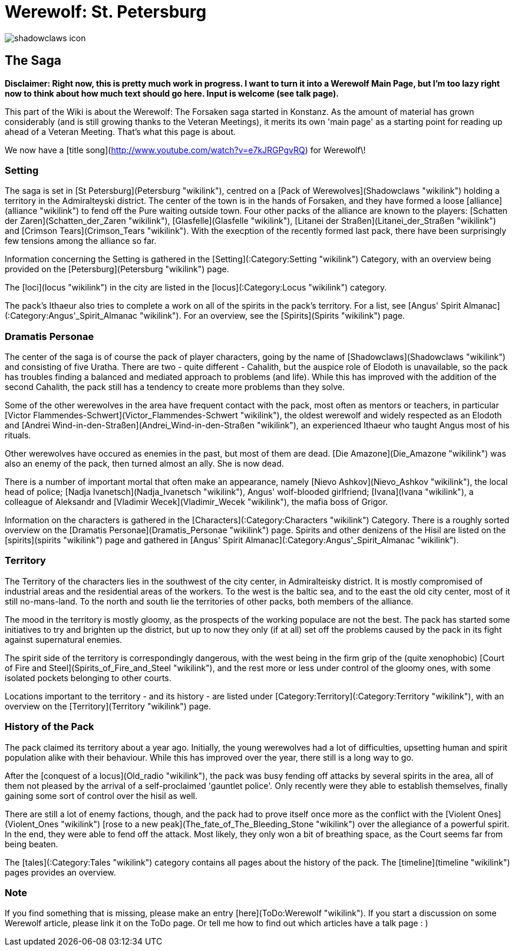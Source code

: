 = Werewolf: St. Petersburg

image:shadowclaws-icon.png[]

== The Saga

**Disclaimer: Right now, this is pretty much work in progress. I want to
turn it into a Werewolf Main Page, but I'm too lazy right now to think
about how much text should go here. Input is welcome (see talk page).**

This part of the Wiki is about the Werewolf: The Forsaken saga started
in Konstanz. As the amount of material has grown considerably (and is
still growing thanks to the Veteran Meetings), it merits its own 'main
page' as a starting point for reading up ahead of a Veteran Meeting.
That's what this page is about.

We now have a [title song](http://www.youtube.com/watch?v=e7kJRGPgvRQ)
for Werewolf\!

=== Setting

The saga is set in [St Petersburg](Petersburg "wikilink"), centred on a
[Pack of Werewolves](Shadowclaws "wikilink") holding a territory in the
Admiralteyski district. The center of the town is in the hands of
Forsaken, and they have formed a loose [alliance](alliance "wikilink")
to fend off the Pure waiting outside town. Four other packs of the
alliance are known to the players: [Schatten der
Zaren](Schatten_der_Zaren "wikilink"),
[Glasfelle](Glasfelle "wikilink"), [Litanei der
Straßen](Litanei_der_Straßen "wikilink") and [Crimson
Tears](Crimson_Tears "wikilink"). With the execption of the recently
formed last pack, there have been surprisingly few tensions among the
alliance so far.

Information concerning the Setting is gathered in the
[Setting](:Category:Setting "wikilink") Category, with an overview being
provided on the [Petersburg](Petersburg "wikilink") page.

The [loci](locus "wikilink") in the city are listed in the
[locus](:Category:Locus "wikilink") category.

The pack's Ithaeur also tries to complete a work on all of the spirits
in the pack's territory. For a list, see [Angus' Spirit
Almanac](:Category:Angus'_Spirit_Almanac "wikilink"). For an overview,
see the [Spirits](Spirits "wikilink") page.

=== Dramatis Personae

The center of the saga is of course the pack of player characters, going
by the name of [Shadowclaws](Shadowclaws "wikilink") and consisting of
five Uratha. There are two - quite different - Cahalith, but the auspice
role of Elodoth is unavailable, so the pack has troubles finding a
balanced and mediated approach to problems (and life). While this has
improved with the addition of the second Cahalith, the pack still has a
tendency to create more problems than they solve.

Some of the other werewolves in the area have frequent contact with the
pack, most often as mentors or teachers, in particular [Victor
Flammendes-Schwert](Victor_Flammendes-Schwert "wikilink"), the oldest
werewolf and widely respected as an Elodoth and [Andrei
Wind-in-den-Straßen](Andrei_Wind-in-den-Straßen "wikilink"), an
experienced Ithaeur who taught Angus most of his rituals.

Other werewolves have occured as enemies in the past, but most of them
are dead. [Die Amazone](Die_Amazone "wikilink") was also an enemy of the
pack, then turned almost an ally. She is now dead.

There is a number of important mortal that often make an appearance,
namely [Nievo Ashkov](Nievo_Ashkov "wikilink"), the local head of
police; [Nadja Ivanetsch](Nadja_Ivanetsch "wikilink"), Angus'
wolf-blooded girlfriend; [Ivana](Ivana "wikilink"), a colleague of
Aleksandr and [Vladimir Wecek](Vladimir_Wecek "wikilink"), the mafia
boss of Grigor.

Information on the characters is gathered in the
[Characters](:Category:Characters "wikilink") Category. There is a
roughly sorted overview on the [Dramatis
Personae](Dramatis_Personae "wikilink") page. Spirits and other denizens
of the Hisil are listed on the [spirits](spirits "wikilink") page and
gathered in [Angus' Spirit
Almanac](:Category:Angus'_Spirit_Almanac "wikilink").

=== Territory

The Territory of the characters lies in the southwest of the city
center, in Admiralteisky district. It is mostly compromised of
industrial areas and the residential areas of the workers. To the west
is the baltic sea, and to the east the old city center, most of it still
no-mans-land. To the north and south lie the territories of other packs,
both members of the alliance.

The mood in the territory is mostly gloomy, as the prospects of the
working populace are not the best. The pack has started some initiatives
to try and brighten up the district, but up to now they only (if at all)
set off the problems caused by the pack in its fight against
supernatural enemies.

The spirit side of the territory is correspondingly dangerous, with the
west being in the firm grip of the (quite xenophobic) [Court of Fire and
Steel](Spirits_of_Fire_and_Steel "wikilink"), and the rest more or less
under control of the gloomy ones, with some isolated pockets belonging
to other courts.

Locations important to the territory - and its history - are listed
under [Category:Territory](:Category:Territory "wikilink"), with an
overview on the [Territory](Territory "wikilink") page.

=== History of the Pack

The pack claimed its territory about a year ago. Initially, the young
werewolves had a lot of difficulties, upsetting human and spirit
population alike with their behaviour. While this has improved over the
year, there still is a long way to go.

After the [conquest of a locus](Old_radio "wikilink"), the pack was busy
fending off attacks by several spirits in the area, all of them not
pleased by the arrival of a self-proclaimed 'gauntlet police'. Only
recently were they able to establish themselves, finally gaining some
sort of control over the hisil as well.

There are still a lot of enemy factions, though, and the pack had to
prove itself once more as the conflict with the [Violent
Ones](Violent_Ones "wikilink") [rose to a new
peak](The_fate_of_The_Bleeding_Stone "wikilink") over the allegiance of
a powerful spirit. In the end, they were able to fend off the attack.
Most likely, they only won a bit of breathing space, as the Court seems
far from being beaten.

The [tales](:Category:Tales "wikilink") category contains all pages
about the history of the pack. The [timeline](timeline "wikilink") pages
provides an overview.

=== Note

If you find something that is missing, please make an entry
[here](ToDo:Werewolf "wikilink"). If you start a discussion on some
Werewolf article, please link it on the ToDo page. Or tell me how to
find out which articles have a talk page : )
